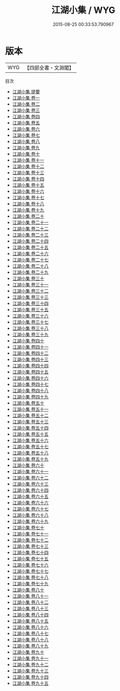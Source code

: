 #+TITLE: 江湖小集 / WYG
#+DATE: 2015-08-25 00:33:53.790967
* 版本
 |       WYG|【四部全書・文淵閣】|
目次
 - [[file:KR4h0053_000.txt::000-1a][江湖小集 提要]]
 - [[file:KR4h0053_001.txt::001-1a][江湖小集 卷一]]
 - [[file:KR4h0053_002.txt::002-1a][江湖小集 卷二]]
 - [[file:KR4h0053_003.txt::003-1a][江湖小集 卷三]]
 - [[file:KR4h0053_004.txt::004-1a][江湖小集 卷四]]
 - [[file:KR4h0053_005.txt::005-1a][江湖小集 卷五]]
 - [[file:KR4h0053_006.txt::006-1a][江湖小集 卷六]]
 - [[file:KR4h0053_007.txt::007-1a][江湖小集 卷七]]
 - [[file:KR4h0053_008.txt::008-1a][江湖小集 卷八]]
 - [[file:KR4h0053_009.txt::009-1a][江湖小集 卷九]]
 - [[file:KR4h0053_010.txt::010-1a][江湖小集 卷十]]
 - [[file:KR4h0053_011.txt::011-1a][江湖小集 卷十一]]
 - [[file:KR4h0053_012.txt::012-1a][江湖小集 卷十二]]
 - [[file:KR4h0053_013.txt::013-1a][江湖小集 卷十三]]
 - [[file:KR4h0053_014.txt::014-1a][江湖小集 卷十四]]
 - [[file:KR4h0053_015.txt::015-1a][江湖小集 卷十五]]
 - [[file:KR4h0053_016.txt::016-1a][江湖小集 卷十六]]
 - [[file:KR4h0053_017.txt::017-1a][江湖小集 卷十七]]
 - [[file:KR4h0053_018.txt::018-1a][江湖小集 卷十八]]
 - [[file:KR4h0053_019.txt::019-1a][江湖小集 卷十九]]
 - [[file:KR4h0053_020.txt::020-1a][江湖小集 卷二十]]
 - [[file:KR4h0053_021.txt::021-1a][江湖小集 卷二十一]]
 - [[file:KR4h0053_022.txt::022-1a][江湖小集 卷二十二]]
 - [[file:KR4h0053_023.txt::023-1a][江湖小集 卷二十三]]
 - [[file:KR4h0053_024.txt::024-1a][江湖小集 卷二十四]]
 - [[file:KR4h0053_025.txt::025-1a][江湖小集 卷二十五]]
 - [[file:KR4h0053_026.txt::026-1a][江湖小集 卷二十六]]
 - [[file:KR4h0053_027.txt::027-1a][江湖小集 卷二十七]]
 - [[file:KR4h0053_028.txt::028-1a][江湖小集 卷二十八]]
 - [[file:KR4h0053_029.txt::029-1a][江湖小集 卷二十九]]
 - [[file:KR4h0053_030.txt::030-1a][江湖小集 卷三十]]
 - [[file:KR4h0053_031.txt::031-1a][江湖小集 卷三十一]]
 - [[file:KR4h0053_032.txt::032-1a][江湖小集 卷三十二]]
 - [[file:KR4h0053_033.txt::033-1a][江湖小集 卷三十三]]
 - [[file:KR4h0053_034.txt::034-1a][江湖小集 卷三十四]]
 - [[file:KR4h0053_035.txt::035-1a][江湖小集 卷三十五]]
 - [[file:KR4h0053_036.txt::036-1a][江湖小集 卷三十六]]
 - [[file:KR4h0053_037.txt::037-1a][江湖小集 卷三十七]]
 - [[file:KR4h0053_038.txt::038-1a][江湖小集 卷三十八]]
 - [[file:KR4h0053_039.txt::039-1a][江湖小集 卷三十九]]
 - [[file:KR4h0053_040.txt::040-1a][江湖小集 卷四十]]
 - [[file:KR4h0053_041.txt::041-1a][江湖小集 卷四十一]]
 - [[file:KR4h0053_042.txt::042-1a][江湖小集 卷四十二]]
 - [[file:KR4h0053_043.txt::043-1a][江湖小集 卷四十三]]
 - [[file:KR4h0053_044.txt::044-1a][江湖小集 卷四十四]]
 - [[file:KR4h0053_045.txt::045-1a][江湖小集 卷四十五]]
 - [[file:KR4h0053_046.txt::046-1a][江湖小集 卷四十六]]
 - [[file:KR4h0053_047.txt::047-1a][江湖小集 卷四十七]]
 - [[file:KR4h0053_048.txt::048-1a][江湖小集 卷四十八]]
 - [[file:KR4h0053_049.txt::049-1a][江湖小集 卷四十九]]
 - [[file:KR4h0053_050.txt::050-1a][江湖小集 卷五十]]
 - [[file:KR4h0053_051.txt::051-1a][江湖小集 卷五十一]]
 - [[file:KR4h0053_052.txt::052-1a][江湖小集 卷五十二]]
 - [[file:KR4h0053_053.txt::053-1a][江湖小集 卷五十三]]
 - [[file:KR4h0053_054.txt::054-1a][江湖小集 卷五十四]]
 - [[file:KR4h0053_055.txt::055-1a][江湖小集 卷五十五]]
 - [[file:KR4h0053_056.txt::056-1a][江湖小集 卷五十六]]
 - [[file:KR4h0053_057.txt::057-1a][江湖小集 卷五十七]]
 - [[file:KR4h0053_058.txt::058-1a][江湖小集 卷五十八]]
 - [[file:KR4h0053_059.txt::059-1a][江湖小集 卷五十九]]
 - [[file:KR4h0053_060.txt::060-1a][江湖小集 卷六十]]
 - [[file:KR4h0053_061.txt::061-1a][江湖小集 卷六十一]]
 - [[file:KR4h0053_062.txt::062-1a][江湖小集 卷六十二]]
 - [[file:KR4h0053_063.txt::063-1a][江湖小集 卷六十三]]
 - [[file:KR4h0053_064.txt::064-1a][江湖小集 卷六十四]]
 - [[file:KR4h0053_065.txt::065-1a][江湖小集 卷六十五]]
 - [[file:KR4h0053_066.txt::066-1a][江湖小集 卷六十六]]
 - [[file:KR4h0053_067.txt::067-1a][江湖小集 卷六十七]]
 - [[file:KR4h0053_068.txt::068-1a][江湖小集 卷六十八]]
 - [[file:KR4h0053_069.txt::069-1a][江湖小集 卷六十九]]
 - [[file:KR4h0053_070.txt::070-1a][江湖小集 卷七十]]
 - [[file:KR4h0053_071.txt::071-1a][江湖小集 卷七十一]]
 - [[file:KR4h0053_072.txt::072-1a][江湖小集 卷七十二]]
 - [[file:KR4h0053_073.txt::073-1a][江湖小集 卷七十三]]
 - [[file:KR4h0053_074.txt::074-1a][江湖小集 卷七十四]]
 - [[file:KR4h0053_075.txt::075-1a][江湖小集 卷七十五]]
 - [[file:KR4h0053_076.txt::076-1a][江湖小集 卷七十六]]
 - [[file:KR4h0053_077.txt::077-1a][江湖小集 卷七十七]]
 - [[file:KR4h0053_078.txt::078-1a][江湖小集 卷七十八]]
 - [[file:KR4h0053_079.txt::079-1a][江湖小集 卷七十九]]
 - [[file:KR4h0053_080.txt::080-1a][江湖小集 卷八十]]
 - [[file:KR4h0053_081.txt::081-1a][江湖小集 卷八十一]]
 - [[file:KR4h0053_082.txt::082-1a][江湖小集 卷八十二]]
 - [[file:KR4h0053_083.txt::083-1a][江湖小集 卷八十三]]
 - [[file:KR4h0053_084.txt::084-1a][江湖小集 卷八十四]]
 - [[file:KR4h0053_085.txt::085-1a][江湖小集 卷八十五]]
 - [[file:KR4h0053_086.txt::086-1a][江湖小集 卷八十六]]
 - [[file:KR4h0053_087.txt::087-1a][江湖小集 卷八十七]]
 - [[file:KR4h0053_088.txt::088-1a][江湖小集 卷八十八]]
 - [[file:KR4h0053_089.txt::089-1a][江湖小集 卷八十九]]
 - [[file:KR4h0053_090.txt::090-1a][江湖小集 卷九十]]
 - [[file:KR4h0053_091.txt::091-1a][江湖小集 卷九十一]]
 - [[file:KR4h0053_092.txt::092-1a][江湖小集 卷九十二]]
 - [[file:KR4h0053_093.txt::093-1a][江湖小集 卷九十三]]
 - [[file:KR4h0053_094.txt::094-1a][江湖小集 卷九十四]]
 - [[file:KR4h0053_095.txt::095-1a][江湖小集 卷九十五]]
